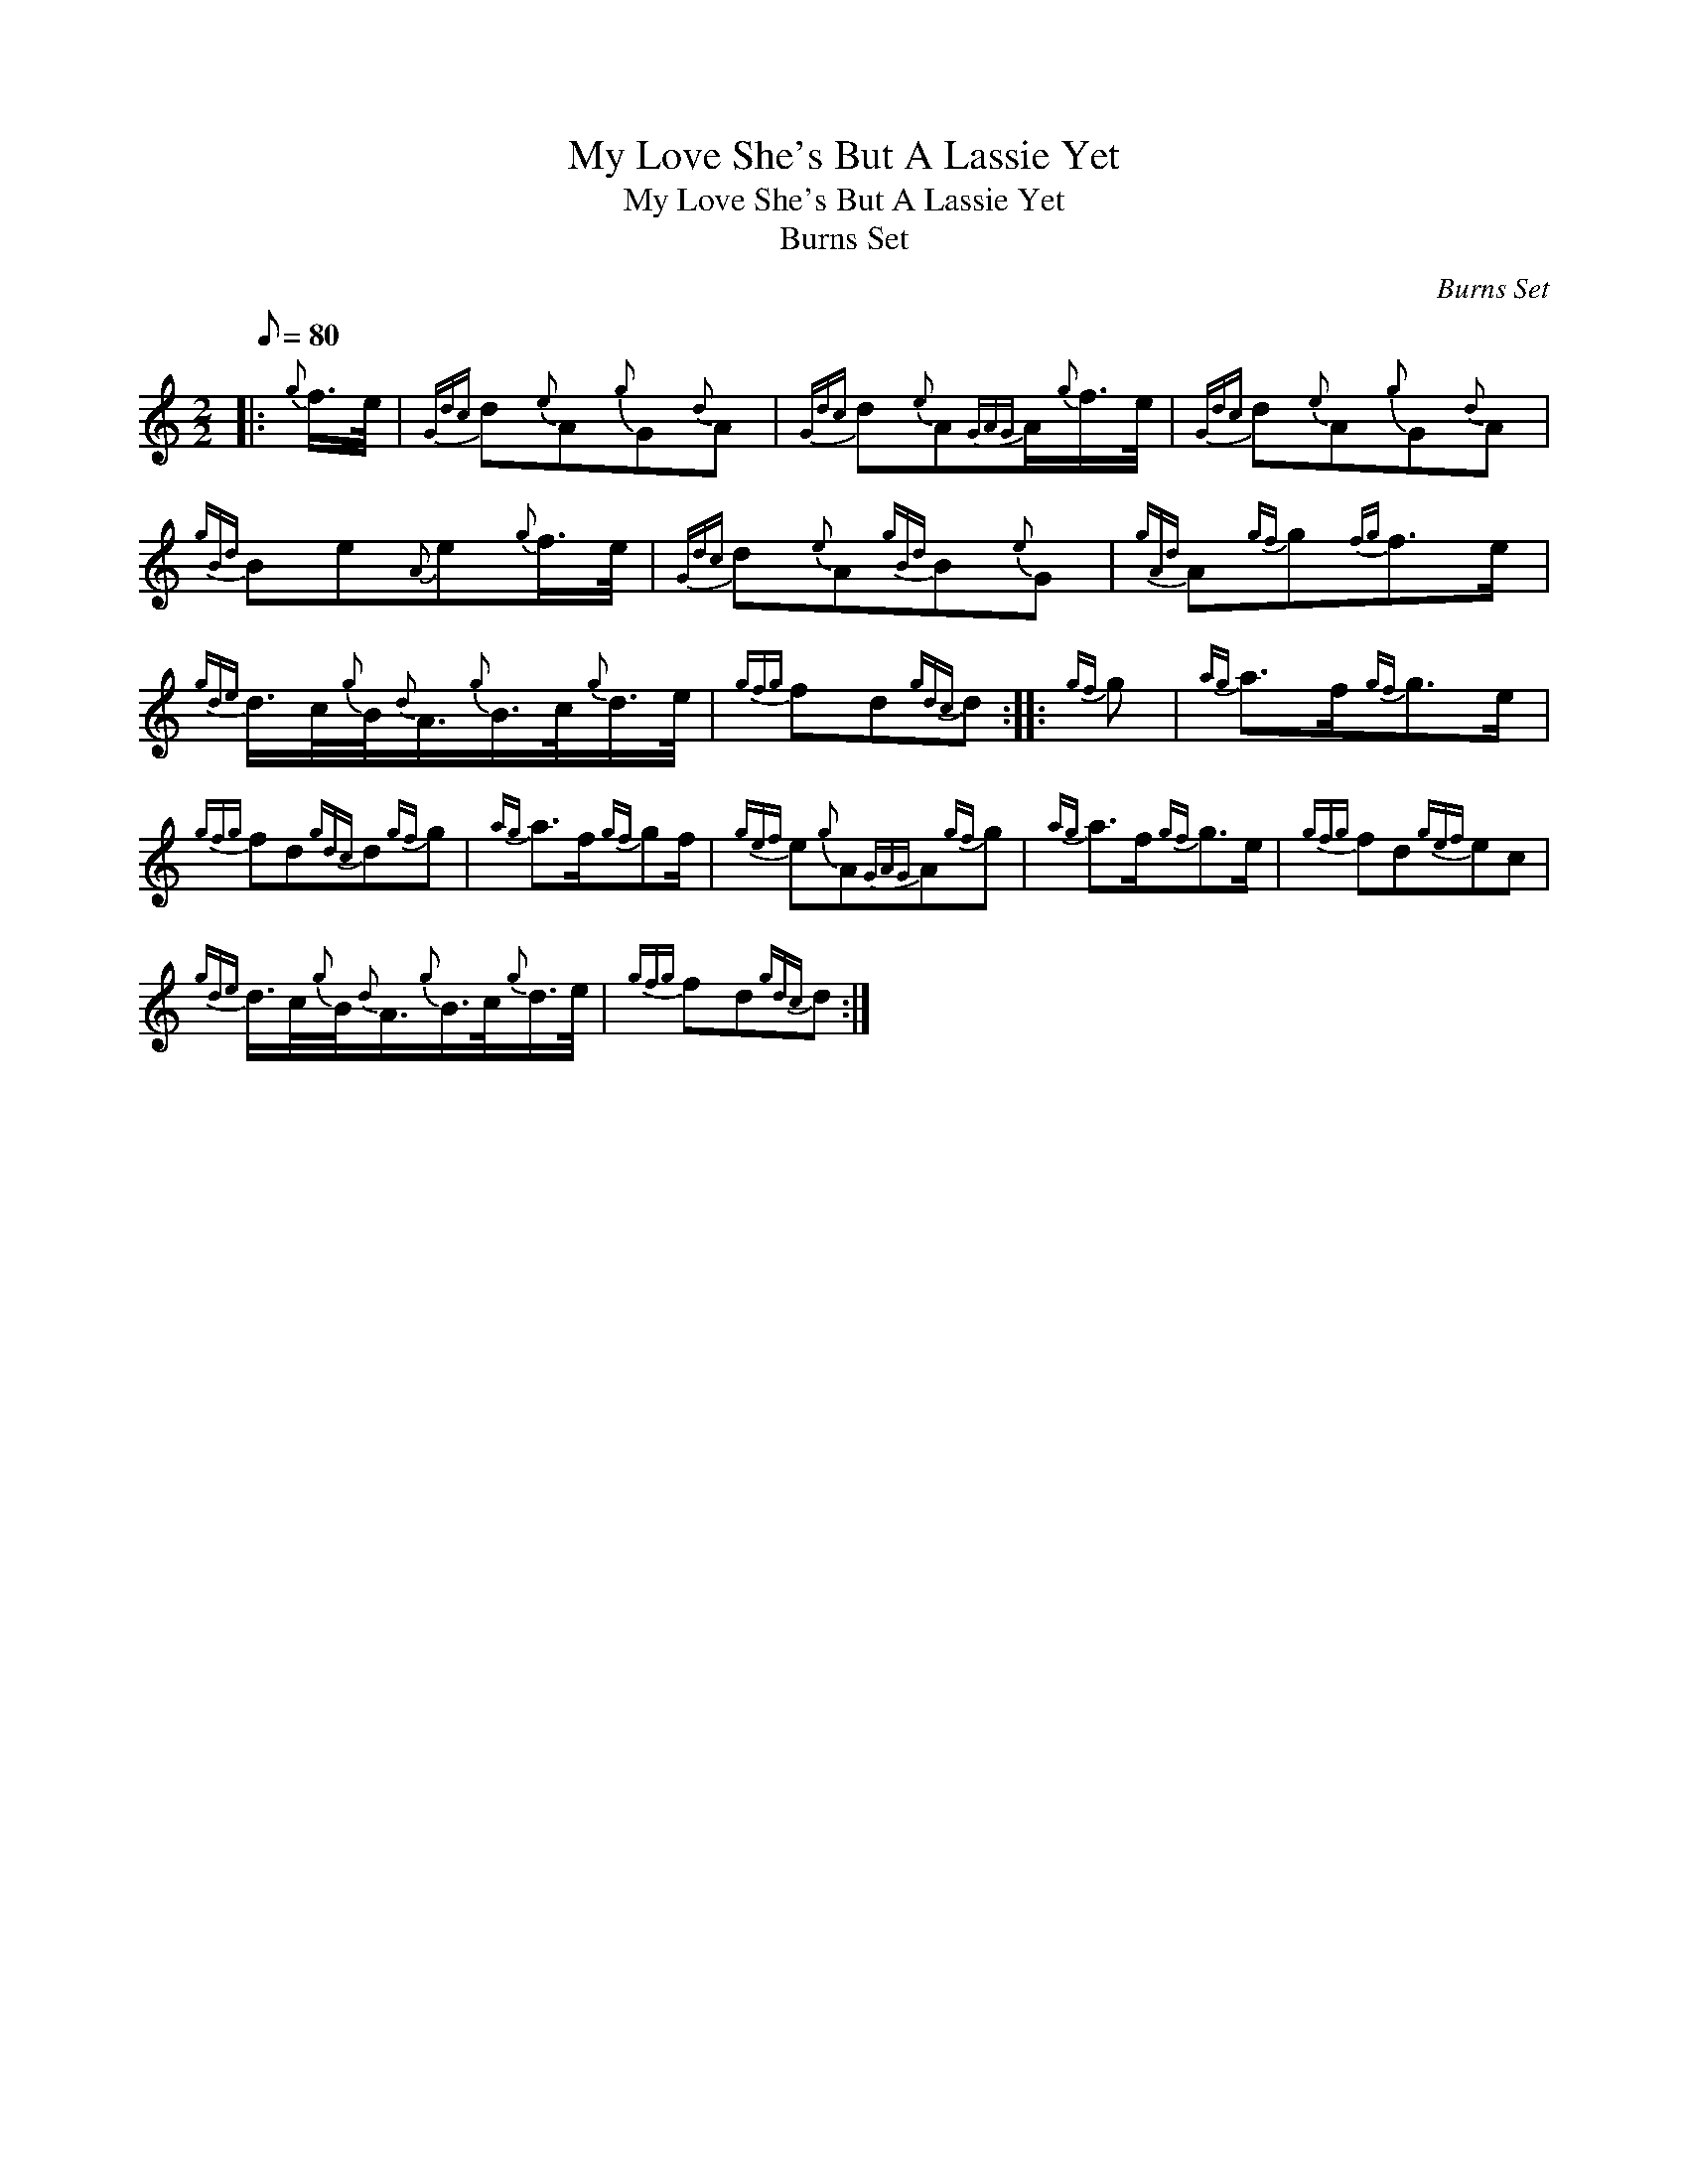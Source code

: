 X:1
T:My Love She's But A Lassie Yet
T:My Love She's But A Lassie Yet
T:Burns Set
C:Burns Set
L:1/8
Q:1/8=80
M:2/2
K:C
V:1 treble 
V:1
|:{g} f/>e/ |{Gdc} d{e}A{g}G{d}A |{Gdc} d{e}A{GAG}A/{g}f/>e/ |{Gdc} d{e}A{g}G{d}A | %4
{gBd} Be{A}e{g}f/>e/ |{Gdc} d{e}A{gBd}B{e}G |{gAd} A{gf}g{fg}f>e | %7
{gde} d/>c/{g}B/4{d}A3/4{g}B/>c/{g}d/>e/ |{gfg} fd{gdc}d ::{gf} g |{ag} a>f{gf}g>e | %11
{gfg} fd{gdc}d{gf}g |{ag} a>f{gf}gf/ |{gef} e{g}A{GAG}A{gf}g |{ag} a>f{gf}g>e |{gfg} fd{gef}ec | %16
{gde} d/>c/{g}B/4{d}A3/4{g}B/>c/{g}d/>e/ |{gfg} fd{gdc}d :| %18

